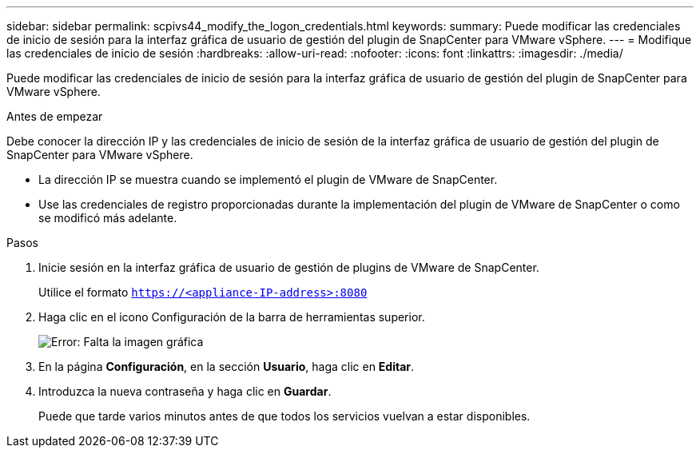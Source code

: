 ---
sidebar: sidebar 
permalink: scpivs44_modify_the_logon_credentials.html 
keywords:  
summary: Puede modificar las credenciales de inicio de sesión para la interfaz gráfica de usuario de gestión del plugin de SnapCenter para VMware vSphere. 
---
= Modifique las credenciales de inicio de sesión
:hardbreaks:
:allow-uri-read: 
:nofooter: 
:icons: font
:linkattrs: 
:imagesdir: ./media/


Puede modificar las credenciales de inicio de sesión para la interfaz gráfica de usuario de gestión del plugin de SnapCenter para VMware vSphere.

.Antes de empezar
Debe conocer la dirección IP y las credenciales de inicio de sesión de la interfaz gráfica de usuario de gestión del plugin de SnapCenter para VMware vSphere.

* La dirección IP se muestra cuando se implementó el plugin de VMware de SnapCenter.
* Use las credenciales de registro proporcionadas durante la implementación del plugin de VMware de SnapCenter o como se modificó más adelante.


.Pasos
. Inicie sesión en la interfaz gráfica de usuario de gestión de plugins de VMware de SnapCenter.
+
Utilice el formato `https://<appliance-IP-address>:8080`

. Haga clic en el icono Configuración de la barra de herramientas superior.
+
image:scpivs44_image28.jpg["Error: Falta la imagen gráfica"]

. En la página *Configuración*, en la sección *Usuario*, haga clic en *Editar*.
. Introduzca la nueva contraseña y haga clic en *Guardar*.
+
Puede que tarde varios minutos antes de que todos los servicios vuelvan a estar disponibles.


